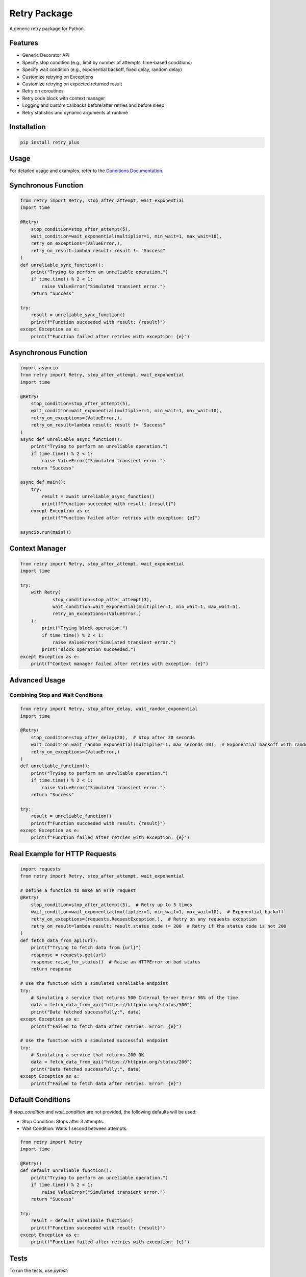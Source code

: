 Retry Package
=============

A generic retry package for Python.

Features
--------

- Generic Decorator API
- Specify stop condition (e.g., limit by number of attempts, time-based conditions)
- Specify wait condition (e.g., exponential backoff, fixed delay, random delay)
- Customize retrying on Exceptions
- Customize retrying on expected returned result
- Retry on coroutines
- Retry code block with context manager
- Logging and custom callbacks before/after retries and before sleep
- Retry statistics and dynamic arguments at runtime

Installation
------------

.. code-block:: bash

   pip install retry_plus

Usage
-----

For detailed usage and examples, refer to the `Conditions Documentation <https://github.com/talaatmagdyx/retry_plus/blob/main/CONDITIONS.md>`_.

Synchronous Function
--------------------

.. code-block:: python

   from retry import Retry, stop_after_attempt, wait_exponential
   import time

   @Retry(
       stop_condition=stop_after_attempt(5),
       wait_condition=wait_exponential(multiplier=1, min_wait=1, max_wait=10),
       retry_on_exceptions=(ValueError,),
       retry_on_result=lambda result: result != "Success"
   )
   def unreliable_sync_function():
       print("Trying to perform an unreliable operation.")
       if time.time() % 2 < 1:
           raise ValueError("Simulated transient error.")
       return "Success"

   try:
       result = unreliable_sync_function()
       print(f"Function succeeded with result: {result}")
   except Exception as e:
       print(f"Function failed after retries with exception: {e}")

Asynchronous Function
---------------------

.. code-block:: python

   import asyncio
   from retry import Retry, stop_after_attempt, wait_exponential
   import time

   @Retry(
       stop_condition=stop_after_attempt(5),
       wait_condition=wait_exponential(multiplier=1, min_wait=1, max_wait=10),
       retry_on_exceptions=(ValueError,),
       retry_on_result=lambda result: result != "Success"
   )
   async def unreliable_async_function():
       print("Trying to perform an unreliable operation.")
       if time.time() % 2 < 1:
           raise ValueError("Simulated transient error.")
       return "Success"

   async def main():
       try:
           result = await unreliable_async_function()
           print(f"Function succeeded with result: {result}")
       except Exception as e:
           print(f"Function failed after retries with exception: {e}")

   asyncio.run(main())

Context Manager
---------------

.. code-block:: python

   from retry import Retry, stop_after_attempt, wait_exponential
   import time

   try:
       with Retry(
               stop_condition=stop_after_attempt(3),
               wait_condition=wait_exponential(multiplier=1, min_wait=1, max_wait=5),
               retry_on_exceptions=(ValueError,)
       ):
           print("Trying block operation.")
           if time.time() % 2 < 1:
               raise ValueError("Simulated transient error.")
           print("Block operation succeeded.")
   except Exception as e:
       print(f"Context manager failed after retries with exception: {e}")

Advanced Usage
--------------

Combining Stop and Wait Conditions
...................................

.. code-block:: python

   from retry import Retry, stop_after_delay, wait_random_exponential
   import time

   @Retry(
       stop_condition=stop_after_delay(20),  # Stop after 20 seconds
       wait_condition=wait_random_exponential(multiplier=1, max_seconds=10),  # Exponential backoff with randomness
       retry_on_exceptions=(ValueError,)
   )
   def unreliable_function():
       print("Trying to perform an unreliable operation.")
       if time.time() % 2 < 1:
           raise ValueError("Simulated transient error.")
       return "Success"

   try:
       result = unreliable_function()
       print(f"Function succeeded with result: {result}")
   except Exception as e:
       print(f"Function failed after retries with exception: {e}")

Real Example for HTTP Requests
------------------------------

.. code-block:: python

   import requests
   from retry import Retry, stop_after_attempt, wait_exponential

   # Define a function to make an HTTP request
   @Retry(
       stop_condition=stop_after_attempt(5),  # Retry up to 5 times
       wait_condition=wait_exponential(multiplier=1, min_wait=1, max_wait=10),  # Exponential backoff
       retry_on_exceptions=(requests.RequestException,),  # Retry on any requests exception
       retry_on_result=lambda result: result.status_code != 200  # Retry if the status code is not 200
   )
   def fetch_data_from_api(url):
       print(f"Trying to fetch data from {url}")
       response = requests.get(url)
       response.raise_for_status()  # Raise an HTTPError on bad status
       return response

   # Use the function with a simulated unreliable endpoint
   try:
       # Simulating a service that returns 500 Internal Server Error 50% of the time
       data = fetch_data_from_api("https://httpbin.org/status/500")
       print("Data fetched successfully:", data)
   except Exception as e:
       print(f"Failed to fetch data after retries. Error: {e}")

   # Use the function with a simulated successful endpoint
   try:
       # Simulating a service that returns 200 OK
       data = fetch_data_from_api("https://httpbin.org/status/200")
       print("Data fetched successfully:", data)
   except Exception as e:
       print(f"Failed to fetch data after retries. Error: {e}")

Default Conditions
------------------

If `stop_condition` and `wait_condition` are not provided, the following defaults will be used:

- Stop Condition: Stops after 3 attempts.
- Wait Condition: Waits 1 second between attempts.

.. code-block:: python

   from retry import Retry
   import time

   @Retry()
   def default_unreliable_function():
       print("Trying to perform an unreliable operation.")
       if time.time() % 2 < 1:
           raise ValueError("Simulated transient error.")
       return "Success"

   try:
       result = default_unreliable_function()
       print(f"Function succeeded with result: {result}")
   except Exception as e:
       print(f"Function failed after retries with exception: {e}")

Tests
-----

To run the tests, use `pytest`:

.. code-block:: bash

   pytest

These tests cover:

- **Synchronous and Asynchronous Functions:** Testing both sync and async functions with various retry conditions.
- **Fixed and Random Wait Conditions:** Verifying the correct behavior with fixed and random wait conditions.
- **Exponential Backoff:** Ensuring that the retry logic respects exponential backoff settings.
- **Combined Stop Conditions:** Combining multiple stop conditions and ensuring the retry logic works as expected.
- **Context Manager:** Testing the retry logic within a context manager.
- **Exception Type and Result Conditions:** Verifying that the retry logic correctly handles retries based on specific exception types and result values.

Contribute
----------

We welcome contributions to improve the retry package. Here are some ways you can contribute:

1. **Report Bugs**: If you find a bug, please report it using the GitHub issue tracker.
2. **Feature Requests**: If you have an idea for a new feature, please open an issue to discuss it.
3. **Submit Pull Requests**: If you have a fix or a new feature, please submit a pull request.

How to Contribute
-----------------

1. **Fork the repository**: Click the "Fork" button on the GitHub repository page.
2. **Clone your fork**: Clone your fork to your local machine.

   .. code-block:: bash

      git clone https://github.com/talaatmagdyx/retry_plus.git

3. **Create a branch**: Create a new branch for your changes.

   .. code-block:: bash

      git checkout -b my-new-feature

4. **Make your changes**: Make your changes to the code.
5. **Commit your changes**: Commit your changes with a descriptive commit message.

   .. code-block:: bash

      git commit -am 'Add some feature'

6. **Push to the branch**: Push your changes to your fork.

   .. code-block:: bash

      git push origin my-new-feature

7. **Create a pull request**: Go to the GitHub repository page and create a pull request from your fork.

Changelog
---------

All notable changes to this project will be documented in this section.

### [Unreleased]

#### Added

- Initial release of the retry package.
- Generic decorator API for retrying operations.
- Support for synchronous and asynchronous functions.
- Various stop conditions (e.g., number of attempts, time-based).
- Various wait conditions (e.g., exponential backoff, fixed delay, random delay).
- Customizable retry conditions based on exceptions and result values.
- Context manager support.
- Logging and custom callbacks before/after retries and before sleep.
- Retry statistics and dynamic arguments at runtime.
